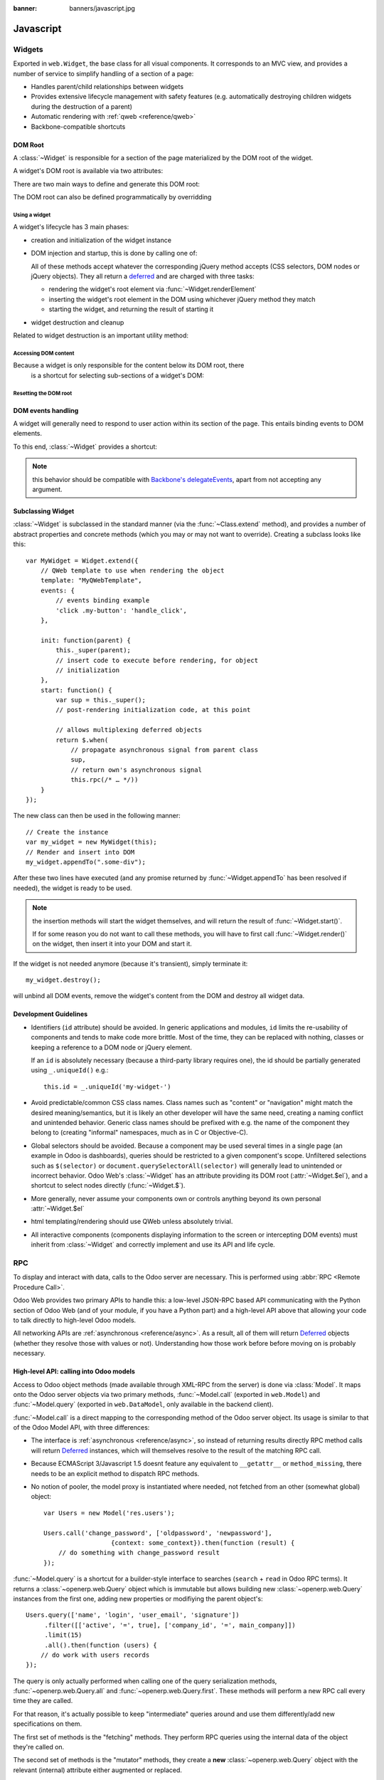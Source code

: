 :banner: banners/javascript.jpg

.. highlight:: javascript

.. default-domain:: js

==========
Javascript
==========

Widgets
=======

.. class:: Widget

    Exported in ``web.Widget``, the base class for all visual components.
    It corresponds to an MVC view, and provides a number of service to
    simplify handling of a section of a page:

    * Handles parent/child relationships between widgets
    * Provides extensive lifecycle management with safety features (e.g.
      automatically destroying children widgets during the destruction of a
      parent)
    * Automatic rendering with :ref:`qweb <reference/qweb>`
    * Backbone-compatible shortcuts

DOM Root
--------

A :class:`~Widget` is responsible for a section of the page
materialized by the DOM root of the widget.

A widget's DOM root is available via two attributes:

.. attribute:: Widget.el

    raw DOM element set as root to the widget

.. attribute:: Widget.$el

    jQuery wrapper around :attr:`~Widget.el`

There are two main ways to define and generate this DOM root:

.. attribute:: Widget.template

    Should be set to the name of a :ref:`QWeb template <reference/qweb>`.
    If set, the template will be rendered after the widget has been
    initialized but before it has been started. The root element generated by
    the template will be set as the DOM root of the widget.

.. attribute:: Widget.tagName

    Used if the widget has no template defined. Defaults to ``div``,
    will be used as the tag name to create the DOM element to set as
    the widget's DOM root. It is possible to further customize this
    generated DOM root with the following attributes:

    .. attribute:: Widget.id

        Used to generate an ``id`` attribute on the generated DOM
        root.

    .. attribute:: Widget.className

        Used to generate a ``class`` attribute on the generated DOM root.

    .. attribute:: Widget.attributes

        Mapping (object literal) of attribute names to attribute
        values. Each of these k:v pairs will be set as a DOM attribute
        on the generated DOM root.

    None of these is used in case a template is specified on the widget.

The DOM root can also be defined programmatically by overridding

.. function:: Widget.renderElement

    Renders the widget's DOM root and sets it. The default
    implementation will render a set template or generate an element
    as described above, and will call
    :func:`~Widget.setElement` on the result.

    Any override to :func:`~Widget.renderElement` which
    does not call its ``_super`` **must** call
    :func:`~Widget.setElement` with whatever it
    generated or the widget's behavior is undefined.

    .. note::

        The default :func:`~Widget.renderElement` can
        be called repeatedly, it will *replace* the previous DOM root
        (using ``replaceWith``). However, this requires that the
        widget correctly sets and unsets its events (and children
        widgets). Generally, :func:`~Widget.renderElement` should
        not be called repeatedly unless the widget advertizes this feature.

Using a widget
''''''''''''''

A widget's lifecycle has 3 main phases:

* creation and initialization of the widget instance

  .. function:: Widget.init(parent)

       initialization method of widgets, synchronous, can be overridden to
       take more parameters from the widget's creator/parent

       :param parent: the new widget's parent, used to handle automatic
                      destruction and event propagation. Can be ``null`` for
                      the widget to have no parent.
       :type parent: :class:`~Widget`

* DOM injection and startup, this is done by calling one of:

  .. function:: Widget.appendTo(element)

    Renders the widget and inserts it as the last child of the target, uses
    `.appendTo()`_

  .. function:: Widget.prependTo(element)

    Renders the widget and inserts it as the first child of the target, uses
    `.prependTo()`_

  .. function:: Widget.insertAfter(element)

    Renders the widget and inserts it as the preceding sibling of the target,
    uses `.insertAfter()`_

  .. function:: Widget.insertBefore(element)

    Renders the widget and inserts it as the following sibling of the target,
    uses `.insertBefore()`_

  All of these methods accept whatever the corresponding jQuery method accepts
  (CSS selectors, DOM nodes or jQuery objects). They all return a deferred_
  and are charged with three tasks:

  * rendering the widget's root element via
    :func:`~Widget.renderElement`
  * inserting the widget's root element in the DOM using whichever jQuery
    method they match
  * starting the widget, and returning the result of starting it

    .. function:: Widget.start()

        asynchronous startup of the widget once it's been injected in the DOM,
        generally used to perform asynchronous RPC calls to fetch whatever
        remote data is necessary for the widget to do its work.

        Must return a deferred_ to indicate when its work is done.

        A widget is *not guaranteed* to work correctly until its
        :func:`~Widget.start` method has finished executing. The
        widget's parent/creator must wait for a widget to be fully started
        before interacting with it

        :returns: deferred_ object

* widget destruction and cleanup

  .. function:: Widget.destroy()

    destroys the widget's children, unbinds its events and removes its root
    from the DOM. Automatically called when the widget's parent is destroyed,
    must be called explicitly if the widget has no parents or if it is
    removed but its parent remains.

    A widget being destroyed is automatically unlinked from its parent.

Related to widget destruction is an important utility method:

.. function:: Widget.alive(deferred[, reject=false])

    A significant issue with RPC and destruction is that an RPC call may take
    a long time to execute and return while a widget is being destroyed or
    after it has been destroyed, trying to execute its operations on a widget
    in a broken/invalid state.

    This is a frequent source of errors or strange behaviors.

    :func:`~Widget.alive` can be used to wrap an RPC call,
    ensuring that whatever operations should be executed when the call ends
    are only executed if the widget is still alive::

        this.alive(this.model.query().all()).then(function (records) {
            // would break if executed after the widget is destroyed, wrapping
            // rpc in alive() prevents execution
            _.each(records, function (record) {
                self.$el.append(self.format(record));
            });
        });

    :param deferred: a deferred_ object to wrap
    :param reject: by default, if the RPC call returns after the widget has
                   been destroyed the returned deferred_ is left in limbo
                   (neither resolved nor rejected). If ``reject`` is set to
                   ``true``, the deferred_ will be rejected instead.
    :returns: deferred_ object

.. function:: Widget.isDestroyed()

    :returns: ``true`` if the widget is being or has been destroyed, ``false``
              otherwise

Accessing DOM content
'''''''''''''''''''''

Because a widget is only responsible for the content below its DOM root, there
 is a shortcut for selecting sub-sections of a widget's DOM:

.. function:: Widget.$(selector)

    Applies the CSS selector specified as parameter to the widget's
    DOM root::

        this.$(selector);

    is functionally identical to::

        this.$el.find(selector);

    :param String selector: CSS selector
    :returns: jQuery object

    .. note:: this helper method is similar to ``Backbone.View.$``

Resetting the DOM root
''''''''''''''''''''''

.. function:: Widget.setElement(element)

    Re-sets the widget's DOM root to the provided element, also
    handles re-setting the various aliases of the DOM root as well as
    unsetting and re-setting delegated events.

    :param Element element: a DOM element or jQuery object to set as
                            the widget's DOM root

    .. note:: should be mostly compatible with `Backbone's
              setElement`_

DOM events handling
-------------------

A widget will generally need to respond to user action within its
section of the page. This entails binding events to DOM elements.

To this end, :class:`~Widget` provides a shortcut:

.. attribute:: Widget.events

    Events are a mapping of an event selector (an event name and an optional
    CSS selector separated by a space) to a callback. The callback can
    be the name of a widget's method or a function object. In either case, the
    ``this`` will be set to the widget::

        events: {
            'click p.oe_some_class a': 'some_method',
            'change input': function (e) {
                e.stopPropagation();
            }
        },

    The selector is used for jQuery's `event delegation`_, the
    callback will only be triggered for descendants of the DOM root
    matching the selector\ [#eventsdelegation]_. If the selector is left out
    (only an event name is specified), the event will be set directly on the
    widget's DOM root.

.. function:: Widget.delegateEvents

    This method is in charge of binding :attr:`~Widget.events` to the
    DOM. It is automatically called after setting the widget's DOM root.

    It can be overridden to set up more complex events than the
    :attr:`~Widget.events` map allows, but the parent should always be
    called (or :attr:`~Widget.events` won't be handled correctly).

.. function:: Widget.undelegateEvents

    This method is in charge of unbinding :attr:`~Widget.events` from
    the DOM root when the widget is destroyed or the DOM root is reset, in
    order to avoid leaving "phantom" events.

    It should be overridden to un-set any event set in an override of
    :func:`~Widget.delegateEvents`.

.. note:: this behavior should be compatible with `Backbone's
          delegateEvents`_, apart from not accepting any argument.

Subclassing Widget
------------------

:class:`~Widget` is subclassed in the standard manner (via the
:func:`~Class.extend` method), and provides a number of
abstract properties and concrete methods (which you may or may not want to
override). Creating a subclass looks like this::

    var MyWidget = Widget.extend({
        // QWeb template to use when rendering the object
        template: "MyQWebTemplate",
        events: {
            // events binding example
            'click .my-button': 'handle_click',
        },

        init: function(parent) {
            this._super(parent);
            // insert code to execute before rendering, for object
            // initialization
        },
        start: function() {
            var sup = this._super();
            // post-rendering initialization code, at this point

            // allows multiplexing deferred objects
            return $.when(
                // propagate asynchronous signal from parent class
                sup,
                // return own's asynchronous signal
                this.rpc(/* … */))
        }
    });

The new class can then be used in the following manner::

    // Create the instance
    var my_widget = new MyWidget(this);
    // Render and insert into DOM
    my_widget.appendTo(".some-div");

After these two lines have executed (and any promise returned by
:func:`~Widget.appendTo` has been resolved if needed), the widget is
ready to be used.

.. note:: the insertion methods will start the widget themselves, and will
          return the result of :func:`~Widget.start()`.

          If for some reason you do not want to call these methods, you will
          have to first call :func:`~Widget.render()` on the
          widget, then insert it into your DOM and start it.

If the widget is not needed anymore (because it's transient), simply terminate
it::

    my_widget.destroy();

will unbind all DOM events, remove the widget's content from the DOM and
destroy all widget data.

Development Guidelines
----------------------

* Identifiers (``id`` attribute) should be avoided. In generic applications
  and modules, ``id`` limits the re-usability of components and tends to make
  code more brittle. Most of the time, they can be replaced with nothing,
  classes or keeping a reference to a DOM node or jQuery element.

  If an ``id`` is absolutely necessary (because a third-party library requires
  one), the id should be partially generated using ``_.uniqueId()`` e.g.::

      this.id = _.uniqueId('my-widget-')
* Avoid predictable/common CSS class names. Class names such as "content" or
  "navigation" might match the desired meaning/semantics, but it is likely an
  other developer will have the same need, creating a naming conflict and
  unintended behavior. Generic class names should be prefixed with e.g. the
  name of the component they belong to (creating "informal" namespaces, much
  as in C or Objective-C).
* Global selectors should be avoided. Because a component may be used several
  times in a single page (an example in Odoo is dashboards), queries should be
  restricted to a given component's scope. Unfiltered selections such as
  ``$(selector)`` or ``document.querySelectorAll(selector)`` will generally
  lead to unintended or incorrect behavior.  Odoo Web's
  :class:`~Widget` has an attribute providing its DOM root
  (:attr:`~Widget.$el`), and a shortcut to select nodes directly
  (:func:`~Widget.$`).
* More generally, never assume your components own or controls anything beyond
  its own personal :attr:`~Widget.$el`
* html templating/rendering should use QWeb unless absolutely trivial.
* All interactive components (components displaying information to the screen
  or intercepting DOM events) must inherit from :class:`~Widget`
  and correctly implement and use its API and life cycle.

.. _.appendTo():
    http://api.jquery.com/appendTo/

.. _.prependTo():
    http://api.jquery.com/prependTo/

.. _.insertAfter():
    http://api.jquery.com/insertAfter/

.. _.insertBefore():
    http://api.jquery.com/insertBefore/

.. _event delegation:
    http://api.jquery.com/delegate/

.. _Backbone's setElement:
    http://backbonejs.org/#View-setElement

.. _Backbone's delegateEvents:
    http://backbonejs.org/#View-delegateEvents

.. _deferred: http://api.jquery.com/category/deferred-object/

RPC
===

To display and interact with data, calls to the Odoo server are necessary.
This is performed using :abbr:`RPC <Remote Procedure Call>`.

Odoo Web provides two primary APIs to handle this: a low-level
JSON-RPC based API communicating with the Python section of Odoo
Web (and of your module, if you have a Python part) and a high-level
API above that allowing your code to talk directly to high-level Odoo models.

All networking APIs are :ref:`asynchronous <reference/async>`. As a result,
all of them will return Deferred_ objects (whether they resolve those with
values or not). Understanding how those work before before moving on is
probably necessary.

High-level API: calling into Odoo models
-------------------------------------------

Access to Odoo object methods (made available through XML-RPC from the server)
is done via :class:`Model`. It maps onto the Odoo server objects via two primary
methods, :func:`~Model.call` (exported in ``web.Model``) and :func:`~Model.query`
(exported in ``web.DataModel``, only available in the backend client).

:func:`~Model.call` is a direct mapping to the corresponding method of
the Odoo server object. Its usage is similar to that of the Odoo Model API,
with three differences:

* The interface is :ref:`asynchronous <reference/async>`, so instead of
  returning results directly RPC method calls will return
  Deferred_ instances, which will themselves resolve to the
  result of the matching RPC call.

* Because ECMAScript 3/Javascript 1.5 doesnt feature any equivalent to
  ``__getattr__`` or ``method_missing``, there needs to be an explicit
  method to dispatch RPC methods.

* No notion of pooler, the model proxy is instantiated where needed,
  not fetched from an other (somewhat global) object::

    var Users = new Model('res.users');

    Users.call('change_password', ['oldpassword', 'newpassword'],
                      {context: some_context}).then(function (result) {
        // do something with change_password result
    });

:func:`~Model.query` is a shortcut for a builder-style
interface to searches (``search`` + ``read`` in Odoo RPC terms). It
returns a :class:`~openerp.web.Query` object which is immutable but
allows building new :class:`~openerp.web.Query` instances from the
first one, adding new properties or modifiying the parent object's::

    Users.query(['name', 'login', 'user_email', 'signature'])
         .filter([['active', '=', true], ['company_id', '=', main_company]])
         .limit(15)
         .all().then(function (users) {
        // do work with users records
    });

The query is only actually performed when calling one of the query
serialization methods, :func:`~openerp.web.Query.all` and
:func:`~openerp.web.Query.first`. These methods will perform a new
RPC call every time they are called.

For that reason, it's actually possible to keep "intermediate" queries
around and use them differently/add new specifications on them.

.. class:: Model(name)

    .. attribute:: Model.name

        name of the model this object is bound to

    .. function:: Model.call(method[, args][, kwargs])

         Calls the ``method`` method of the current model, with the
         provided positional and keyword arguments.

         :param String method: method to call over rpc on the
                               :attr:`~Model.name`
         :param Array<> args: positional arguments to pass to the
                              method, optional
         :param Object<> kwargs: keyword arguments to pass to the
                                 method, optional
         :rtype: Deferred<>

    .. function:: Model.query(fields)

         :param Array<String> fields: list of fields to fetch during
                                      the search
         :returns: a :class:`~openerp.web.Query` object
                   representing the search to perform

.. class:: openerp.web.Query(fields)

    The first set of methods is the "fetching" methods. They perform
    RPC queries using the internal data of the object they're called
    on.

    .. function:: openerp.web.Query.all()

        Fetches the result of the current :class:`~openerp.web.Query` object's
        search.

        :rtype: Deferred<Array<>>

    .. function:: openerp.web.Query.first()

       Fetches the **first** result of the current
       :class:`~openerp.web.Query`, or ``null`` if the current
       :class:`~openerp.web.Query` does have any result.

       :rtype: Deferred<Object | null>

    .. function:: openerp.web.Query.count()

       Fetches the number of records the current
       :class:`~openerp.web.Query` would retrieve.

       :rtype: Deferred<Number>

    .. function:: openerp.web.Query.group_by(grouping...)

       Fetches the groups for the query, using the first specified
       grouping parameter

       :param Array<String> grouping: Lists the levels of grouping
                                      asked of the server. Grouping
                                      can actually be an array or
                                      varargs.
       :rtype: Deferred<Array<openerp.web.QueryGroup>> | null

    The second set of methods is the "mutator" methods, they create a
    **new** :class:`~openerp.web.Query` object with the relevant
    (internal) attribute either augmented or replaced.

    .. function:: openerp.web.Query.context(ctx)

       Adds the provided ``ctx`` to the query, on top of any existing
       context

    .. function:: openerp.web.Query.filter(domain)

       Adds the provided domain to the query, this domain is
       ``AND``-ed to the existing query domain.

    .. function:: opeenrp.web.Query.offset(offset)

       Sets the provided offset on the query. The new offset
       *replaces* the old one.

    .. function:: openerp.web.Query.limit(limit)

       Sets the provided limit on the query. The new limit *replaces*
       the old one.

    .. function:: openerp.web.Query.order_by(fields…)

       Overrides the model's natural order with the provided field
       specifications. Behaves much like Django's :py:meth:`QuerySet.order_by
       <django.db.models.query.QuerySet.order_by>`:

       * Takes 1..n field names, in order of most to least importance
         (the first field is the first sorting key). Fields are
         provided as strings.

       * A field specifies an ascending order, unless it is prefixed
         with the minus sign "``-``" in which case the field is used
         in the descending order

       Divergences from Django's sorting include a lack of random sort
       (``?`` field) and the inability to "drill down" into relations
       for sorting.

Aggregation (grouping)
''''''''''''''''''''''

Odoo has powerful grouping capacities, but they are kind-of strange
in that they're recursive, and level n+1 relies on data provided
directly by the grouping at level n. As a result, while
:py:meth:`openerp.models.Model.read_group` works it's not a very intuitive
API.

Odoo Web eschews direct calls to :py:meth:`~openerp.models.Model.read_group`
in favor of calling a method of :class:`~openerp.web.Query`, :py:meth:`much
in the way it is one in SQLAlchemy <sqlalchemy.orm.query.Query.group_by>`
[#terminal]_::

    some_query.group_by(['field1', 'field2']).then(function (groups) {
        // do things with the fetched groups
    });

This method is asynchronous when provided with 1..n fields (to group
on) as argument, but it can also be called without any field (empty
fields collection or nothing at all). In this case, instead of
returning a Deferred object it will return ``null``.

When grouping criterion come from a third-party and may or may not
list fields (e.g. could be an empty list), this provides two ways to
test the presence of actual subgroups (versus the need to perform a
regular query for records):

* A check on ``group_by``'s result and two completely separate code
  paths::

      var groups;
      if (groups = some_query.group_by(gby)) {
          groups.then(function (gs) {
              // groups
          });
      }
      // no groups

* Or a more coherent code path using :func:`when`'s ability to
  coerce values into deferreds::

      $.when(some_query.group_by(gby)).then(function (groups) {
          if (!groups) {
              // No grouping
          } else {
              // grouping, even if there are no groups (groups
              // itself could be an empty array)
          }
      });

The result of a (successful) :func:`~openerp.web.Query.group_by` is
an array of :class:`~openerp.web.QueryGroup`:

.. class:: openerp.web.QueryGroup

    .. function:: openerp.web.QueryGroup.get(key)

        returns the group's attribute ``key``. Known attributes are:

        ``grouped_on``
            which grouping field resulted from this group
        ``value``
            ``grouped_on``'s value for this group
        ``length``
            the number of records in the group
        ``aggregates``
            a {field: value} mapping of aggregations for the group

    .. function:: openerp.web.QueryGroup.query([fields...])

        equivalent to :func:`Model.query` but pre-filtered to
        only include the records within this group. Returns a
        :class:`~openerp.web.Query` which can be further manipulated as
        usual.

    .. function:: openerp.web.QueryGroup.subgroups()

        returns a deferred to an array of :class:`~openerp.web.QueryGroup`
        below this one

Low-level API: RPC calls to Python side
---------------------------------------

While the previous section is great for calling core OpenERP code
(models code), it does not work if you want to call the Python side of
Odoo Web.

For this, a lower-level API exists on on
:class:`~Session` objects (the class is exported in ``web.Session``, but
an instance isusually available through ``web.session``): the ``rpc`` method.

This method simply takes an absolute path (the absolute URL of the JSON
:ref:`route <reference/http/routing>` to call) and a mapping of attributes to
values (passed as keyword arguments to the Python method). This function
fetches the return value of the Python methods, converted to JSON.

For instance, to call the ``resequence`` of the
:class:`~web.controllers.main.DataSet` controller::

    session.rpc('/web/dataset/resequence', {
        model: some_model,
        ids: array_of_ids,
        offset: 42
    }).then(function (result) {
        // resequence didn't error out
    }, function () {
        // an error occured during during call
    });

.. _reference/javascript/client:

Web Client
==========

Javascript module system overview
---------------------------------

A new module system (inspired from requirejs) has now been deployed.
It has many advantages over the Odoo version 8 system.

* loading order: dependencies are guaranteed to be loaded first, even if
  files are not loaded in the correct order in the bundle files.
* easier to split a file into smaller logical units.
* no global variables: easier to reason.
* it is possible to examine every dependencies and dependants.  This
  makes refactoring much simpler, and less risky.

It has also some disadvantages:

* files are required to use the module system if they want to interact 
  with odoo, since the various objects are only available in the module
  system, and not in global variables
* circular dependencies are not supported.  It makes sense, but it means
  that one needs to be careful.

This is obviously a very large change and will require everyone to
adopt new habits.  For example, the variable openerp does not exist
anymore.  The new way of doing things is to import explicitely the module 
you need, and declaring explicitely the objects you export.  Here is a
simple example::

    odoo.define('addon_name.service', function (require) {
        var utils = require('web.utils');
        var Model = require('web.Model');

        // do things with utils and Model
        var something_useful = 15;
        return  {
            something_useful: something_useful,
        };
    });

This snippet shows a module named ``addon_name.service``.  It is defined
with the ``odoo.define`` function.  ``odoo.define`` takes a name and a
function for arguments:

* The name is the concatenation of the name of the addon it is defined in
  and a name describing its purpose.
* The function is the place where the javascript module is actually
  defined.  It takes a function ``require`` as first argument, and
  returns something (or not, depending if it needs to export something).
  The ``require`` function is used to get a handle on the dependencies.
  In this case, it gives a handle on two javascript modules from the 
  ``web`` addon, namely ``web.utils`` and ``web.Model``.

The idea is that you define what you need to import (by using the
``require`` function) and declare what you export (by returning
something).  The web client will then make sure that your code is loaded
properly.

Modules are contained in a file, but a file can define several modules 
(however, it is better to keep them in separate files).

Each module can return a deferred. In that case, the module is marked as loaded
only when the deferred is resolved, and its value is equal to the resolved value.
The module can be rejected (unloaded). This will be logged in the console as info.

* ``Missing dependencies``:
  These modules do not appear in the page. It is possible that the JavaScript 
  file is not in the page or that the module name is wrong
* ``Failed modules``:
  A javascript error is detected
* ``Rejected modules``:
  The module returns a rejected deferred. It (and its dependent modules) is not 
  loaded.
* ``Rejected linked modules``:
  Modules who depend on a rejected module
* ``Non loaded modules``:
  Modules who depend on a missing or a failed module


Web client structure
--------------------

The web client files have been refactored into smaller and simpler files.
Here is a description of the current file structure:

* the ``framework/`` folder contains all basic low level modules.  The
  modules here are supposed to be generic.  Some of them are:

  * ``web.ajax`` implements rpc calls
  * ``web.core`` is a generic modules.  It exports various useful
    objects and functions, such as ``qweb``, ``_t`` or the main bus.
  * ``web.Widget`` contains the widget class
  * ``web.Model`` is an abstraction over ``web.ajax`` to make
    calls to the server model methods
  * ``web.session`` is the former ``openerp.session``
  * ``web.utils`` for useful code snippets
  * ``web.time`` for every time-related generic functions
* the ``views/`` folder contains all view definitions
* ``widgets/`` is for standalone widgets

The ``js/`` folder also contains some important files:

* ``action_manager.js`` is the ActionManager class
* ``boot.js`` is the file actually implementing the module system
* ``menu.js`` is the definition of the top menu
* ``web_client.js`` is for the root widget WebClient
* ``view_manager.js`` contains the ViewManager

The two other files are ``tour.js`` for the tours and ``compatibility.js``.
The latter file is a compatibility layer bridging the old system to the
new module system.  This is where every module names are exported to the
global variable ``openerp``.  In theory, our addons should work without
ever using the variable ``openerp``, and the compatibility module can be
disabled safely.

Javascript conventions
----------------------

Here are some basic conventions for the javascript code:

* declare all your dependencies at the top of the module.  Also, they
  should be sorted alphabetically by module name.  This makes it
  easier to understand your module.
* declare all exports at the end.
* add the ``use strict`` statement at the beginning of every module
* always name your module properly: ``addon_name.description``.
* use capital letters for classes (for example, ``ActionManager`` is
  defined in the module ``web.ActionManager``), and lowercase for
  everything else (for example, ``ajax`` is defined in ``web.ajax``).
* declare one module per file





Testing in Odoo Web Client
==========================

Javascript Unit Testing
-----------------------

Odoo Web includes means to unit-test both the core code of
Odoo Web and your own javascript modules. On the javascript side,
unit-testing is based on QUnit_ with a number of helpers and
extensions for better integration with Odoo.

To see what the runner looks like, find (or start) an Odoo server
with the web client enabled, and navigate to ``/web/tests``
This will show the runner selector, which lists all modules with javascript
unit tests, and allows starting any of them (or all javascript tests in all
modules at once).

.. image:: ./images/runner.png
    :align: center

Clicking any runner button will launch the corresponding tests in the
bundled QUnit_ runner:

.. image:: ./images/tests.png
    :align: center

Writing a test case
-------------------

The first step is to list the test file(s). This is done through the
``test`` key of the Odoo manifest, by adding javascript files to it:

.. code-block:: python

    {
        'name': "Demonstration of web/javascript tests",
        'category': 'Hidden',
        'depends': ['web'],
        'test': ['static/test/demo.js'],
    }

and to create the corresponding test file(s)

.. note::

    Test files which do not exist will be ignored, if all test files
    of a module are ignored (can not be found), the test runner will
    consider that the module has no javascript tests.

After that, refreshing the runner selector will display the new module
and allow running all of its (0 so far) tests:

.. image:: ./images/runner2.png
    :align: center

The next step is to create a test case::

    openerp.testing.section('basic section', function (test) {
        test('my first test', function () {
            ok(false, "this test has run");
        });
    });

All testing helpers and structures live in the ``openerp.testing``
module. Odoo tests live in a :func:`~openerp.testing.section`,
which is itself part of a module. The first argument to a section is
the name of the section, the second one is the section body.

:func:`test <openerp.testing.case>`, provided by the
:func:`~openerp.testing.section` to the callback, is used to
register a given test case which will be run whenever the test runner
actually does its job. Odoo Web test case use standard `QUnit
assertions`_ within them.

Launching the test runner at this point will run the test and display
the corresponding assertion message, with red colors indicating the
test failed:

.. image:: ./images/tests2.png
    :align: center

Fixing the test (by replacing ``false`` to ``true`` in the assertion)
will make it pass:

.. image:: ./images/tests3.png
    :align: center

Assertions
----------

As noted above, Odoo Web's tests use `qunit assertions`_. They are
available globally (so they can just be called without references to
anything). The following list is available:

.. function:: ok(state[, message])

    checks that ``state`` is truthy (in the javascript sense)

.. function:: strictEqual(actual, expected[, message])

    checks that the actual (produced by a method being tested) and
    expected values are identical (roughly equivalent to ``ok(actual
    === expected, message)``)

.. function:: notStrictEqual(actual, expected[, message])

    checks that the actual and expected values are *not* identical
    (roughly equivalent to ``ok(actual !== expected, message)``)

.. function:: deepEqual(actual, expected[, message])

    deep comparison between actual and expected: recurse into
    containers (objects and arrays) to ensure that they have the same
    keys/number of elements, and the values match.

.. function:: notDeepEqual(actual, expected[, message])

    inverse operation to :func:`deepEqual`

.. function:: throws(block[, expected][, message])

    checks that, when called, the ``block`` throws an
    error. Optionally validates that error against ``expected``.

    :param Function block:
    :param expected: if a regexp, checks that the thrown error's
                     message matches the regular expression. If an
                     error type, checks that the thrown error is of
                     that type.
    :type expected: Error | RegExp

.. function:: equal(actual, expected[, message])

    checks that ``actual`` and ``expected`` are loosely equal, using
    the ``==`` operator and its coercion rules.

.. function:: notEqual(actual, expected[, message])

    inverse operation to :func:`equal`

Getting an Odoo instance
------------------------

The Odoo instance is the base through which most Odoo Web
modules behaviors (functions, objects, …) are accessed. As a result,
the test framework automatically builds one, and loads the module
being tested and all of its dependencies inside it. This new instance
is provided as the first positional parameter to your test
cases. Let's observe by adding javascript code (not test code) to the
test module:

.. code-block:: python

    {
        'name': "Demonstration of web/javascript tests",
        'category': 'Hidden',
        'depends': ['web'],
        'js': ['static/src/js/demo.js'],
        'test': ['static/test/demo.js'],
    }

::

    // src/js/demo.js
    openerp.web_tests_demo = function (instance) {
        instance.web_tests_demo = {
            value_true: true,
            SomeType: instance.web.Class.extend({
                init: function (value) {
                    this.value = value;
                }
            })
        };
    };

and then adding a new test case, which simply checks that the
``instance`` contains all the expected stuff we created in the
module::

    // test/demo.js
    test('module content', function (instance) {
        ok(instance.web_tests_demo.value_true, "should have a true value");
        var type_instance = new instance.web_tests_demo.SomeType(42);
        strictEqual(type_instance.value, 42, "should have provided value");
    });

DOM Scratchpad
--------------

As in the wider client, arbitrarily accessing document content is
strongly discouraged during tests. But DOM access is still needed to
e.g. fully initialize :class:`widgets <~openerp.Widget>` before
testing them.

Thus, a test case gets a DOM scratchpad as its second positional
parameter, in a jQuery instance. That scratchpad is fully cleaned up
before each test, and as long as it doesn't do anything outside the
scratchpad your code can do whatever it wants::

    // test/demo.js
    test('DOM content', function (instance, $scratchpad) {
        $scratchpad.html('<div><span class="foo bar">ok</span></div>');
        ok($scratchpad.find('span').hasClass('foo'),
           "should have provided class");
    });
    test('clean scratchpad', function (instance, $scratchpad) {
        ok(!$scratchpad.children().length, "should have no content");
        ok(!$scratchpad.text(), "should have no text");
    });

.. note::

    The top-level element of the scratchpad is not cleaned up, test
    cases can add text or DOM children but shoud not alter
    ``$scratchpad`` itself.

Loading templates
-----------------

To avoid the corresponding processing costs, by default templates are
not loaded into QWeb. If you need to render e.g. widgets making use of
QWeb templates, you can request their loading through the
:attr:`~TestOptions.templates` option to the :func:`test case
function <openerp.testing.case>`.

This will automatically load all relevant templates in the instance's
qweb before running the test case:

.. code-block:: python

    {
        'name': "Demonstration of web/javascript tests",
        'category': 'Hidden',
        'depends': ['web'],
        'js': ['static/src/js/demo.js'],
        'test': ['static/test/demo.js'],
        'qweb': ['static/src/xml/demo.xml'],
    }

.. code-block:: xml

    <!-- src/xml/demo.xml -->
    <templates id="template" xml:space="preserve">
        <t t-name="DemoTemplate">
            <t t-foreach="5" t-as="value">
                <p><t t-esc="value"/></p>
            </t>
        </t>
    </templates>

::

    // test/demo.js
    test('templates', {templates: true}, function (instance) {
        var s = instance.web.qweb.render('DemoTemplate');
        var texts = $(s).find('p').map(function () {
            return $(this).text();
        }).get();

        deepEqual(texts, ['0', '1', '2', '3', '4']);
    });

Asynchronous cases
------------------

The test case examples so far are all synchronous, they execute from
the first to the last line and once the last line has executed the
test is done. But the web client is full of :ref:`asynchronous code
<reference/async>`, and thus test cases need to be async-aware.

This is done by returning a :class:`deferred <Deferred>` from the
case callback::

    // test/demo.js
    test('asynchronous', {
        asserts: 1
    }, function () {
        var d = $.Deferred();
        setTimeout(function () {
            ok(true);
            d.resolve();
        }, 100);
        return d;
    });

This example also uses the :class:`options parameter <TestOptions>`
to specify the number of assertions the case should expect, if less or
more assertions are specified the case will count as failed.

Asynchronous test cases *must* specify the number of assertions they
will run. This allows more easily catching situations where e.g. the
test architecture was not warned about asynchronous operations.

.. note::

    Asynchronous test cases also have a 2 seconds timeout: if the test
    does not finish within 2 seconds, it will be considered
    failed. This pretty much always means the test will not
    resolve. This timeout *only* applies to the test itself, not to
    the setup and teardown processes.

.. note::

    If the returned deferred is rejected, the test will be failed
    unless :attr:`~TestOptions.fail_on_rejection` is set to
    ``false``.

RPC
---

An important subset of asynchronous test cases is test cases which
need to perform (and chain, to an extent) RPC calls.

.. note::

    Because they are a subset of asynchronous cases, RPC cases must
    also provide a valid :attr:`assertions count
    <TestOptions.asserts>`.

To enable mock RPC, set the :attr:`rpc option <TestOptions.rpc>` to
``mock``. This will add a third parameter to the test case callback:

.. function:: mock(rpc_spec, handler)

    Can be used in two different ways depending on the shape of the
    first parameter:

    * If it matches the pattern ``model:method`` (if it contains a
      colon, essentially) the call will set up the mocking of an RPC
      call straight to the Odoo server (through XMLRPC) as
      performed via e.g. :func:`openerp.web.Model.call`.

      In that case, ``handler`` should be a function taking two
      arguments ``args`` and ``kwargs``, matching the corresponding
      arguments on the server side and should simply return the value
      as if it were returned by the Python XMLRPC handler::

          test('XML-RPC', {rpc: 'mock', asserts: 3}, function (instance, $s, mock) {
              // set up mocking
              mock('people.famous:name_search', function (args, kwargs) {
                  strictEqual(kwargs.name, 'bob');
                  return [
                      [1, "Microsoft Bob"],
                      [2, "Bob the Builder"],
                      [3, "Silent Bob"]
                  ];
              });

              // actual test code
              return new instance.web.Model('people.famous')
                  .call('name_search', {name: 'bob'}).then(function (result) {
                      strictEqual(result.length, 3, "shoud return 3 people");
                      strictEqual(result[0][1], "Microsoft Bob",
                          "the most famous bob should be Microsoft Bob");
                  });
          });

    * Otherwise, if it matches an absolute path (e.g. ``/a/b/c``) it
      will mock a JSON-RPC call to a web client controller, such as
      ``/web/webclient/translations``. In that case, the handler takes
      a single ``params`` argument holding all of the parameters
      provided over JSON-RPC.

      As previously, the handler should simply return the result value
      as if returned by the original JSON-RPC handler::

          test('JSON-RPC', {rpc: 'mock', asserts: 3, templates: true}, function (instance, $s, mock) {
              var fetched_dbs = false, fetched_langs = false;
              mock('/web/database/get_list', function () {
                  fetched_dbs = true;
                  return ['foo', 'bar', 'baz'];
              });
              mock('/web/session/get_lang_list', function () {
                  fetched_langs = true;
                  return [['vo_IS', 'Hopelandic / Vonlenska']];
              });

              // widget needs that or it blows up
              instance.webclient = {toggle_bars: openerp.testing.noop};
              var dbm = new instance.web.DatabaseManager({});
              return dbm.appendTo($s).then(function () {
                  ok(fetched_dbs, "should have fetched databases");
                  ok(fetched_langs, "should have fetched languages");
                  deepEqual(dbm.db_list, ['foo', 'bar', 'baz']);
              });
          });

.. note::

    Mock handlers can contain assertions, these assertions should be
    part of the assertions count (and if multiple calls are made to a
    handler containing assertions, it multiplies the effective number
    of assertions).

Testing API
-----------

.. function:: openerp.testing.section(name[, options], body)

    A test section, serves as shared namespace for related tests (for
    constants or values to only set up once). The ``body`` function
    should contain the tests themselves.

    Note that the order in which tests are run is essentially
    undefined, do *not* rely on it.

    :param String name:
    :param TestOptions options:
    :param body:
    :type body: Function<:func:`~openerp.testing.case`, void>

.. function:: openerp.testing.case(name[, options], callback)

    Registers a test case callback in the test runner, the callback
    will only be run once the runner is started (or maybe not at all,
    if the test is filtered out).

    :param String name:
    :param TestOptions options:
    :param callback:
    :type callback: Function<instance, $, Function<String, Function, void>>

.. class:: TestOptions

    the various options which can be passed to
    :func:`~openerp.testing.section` or
    :func:`~openerp.testing.case`. Except for
    :attr:`~TestOptions.setup` and
    :attr:`~TestOptions.teardown`, an option on
    :func:`~openerp.testing.case` will overwrite the corresponding
    option on :func:`~openerp.testing.section` so
    e.g. :attr:`~TestOptions.rpc` can be set for a
    :func:`~openerp.testing.section` and then differently set for
    some :func:`~openerp.testing.case` of that
    :func:`~openerp.testing.section`

    .. attribute:: TestOptions.asserts

        An integer, the number of assertions which should run during a
        normal execution of the test. Mandatory for asynchronous tests.

    .. attribute:: TestOptions.setup

        Test case setup, run right before each test case. A section's
        :func:`~TestOptions.setup` is run before the case's own, if
        both are specified.

    .. attribute:: TestOptions.teardown

        Test case teardown, a case's :func:`~TestOptions.teardown`
        is run before the corresponding section if both are present.

    .. attribute:: TestOptions.fail_on_rejection

        If the test is asynchronous and its resulting promise is
        rejected, fail the test. Defaults to ``true``, set to
        ``false`` to not fail the test in case of rejection::

            // test/demo.js
            test('unfail rejection', {
                asserts: 1,
                fail_on_rejection: false
            }, function () {
                var d = $.Deferred();
                setTimeout(function () {
                    ok(true);
                    d.reject();
                }, 100);
                return d;
            });

    .. attribute:: TestOptions.rpc

        RPC method to use during tests, one of ``"mock"`` or
        ``"rpc"``. Any other value will disable RPC for the test (if
        they were enabled by the suite for instance).

    .. attribute:: TestOptions.templates

        Whether the current module (and its dependencies)'s templates
        should be loaded into QWeb before starting the test. A
        boolean, ``false`` by default.

The test runner can also use two global configuration values set
directly on the ``window`` object:

* ``oe_all_dependencies`` is an ``Array`` of all modules with a web
  component, ordered by dependency (for a module ``A`` with
  dependencies ``A'``, any module of ``A'`` must come before ``A`` in
  the array)

Running through Python
----------------------

The web client includes the means to run these tests on the
command-line (or in a CI system), but while actually running it is
pretty simple the setup of the pre-requisite parts has some
complexities.

#. Install PhantomJS_. It is a headless
   browser which allows automating running and testing web
   pages. QUnitSuite_ uses it to actually run the qunit_ test suite.

   The PhantomJS_ website provides pre-built binaries for some
   platforms, and your OS's package management probably provides it as
   well.

   If you're building PhantomJS_ from source, I recommend preparing
   for some knitting time as it's not exactly fast (it needs to
   compile both `Qt <http://qt-project.org/>`_ and `Webkit
   <http://www.webkit.org/>`_, both being pretty big projects).

   .. note::

       Because PhantomJS_ is webkit-based, it will not be able to test
       if Firefox, Opera or Internet Explorer can correctly run the
       test suite (and it is only an approximation for Safari and
       Chrome). It is therefore recommended to *also* run the test
       suites in actual browsers once in a while.

   .. note::

       The version of PhantomJS_ this was build through is 1.7,
       previous versions *should* work but are not actually supported
       (and tend to just segfault when something goes wrong in
       PhantomJS_ itself so they're a pain to debug).

#. Install a new database with all relevant modules (all modules with
   a web component at least), then restart the server

   .. note::

       For some tests, a source database needs to be duplicated. This
       operation requires that there be no connection to the database
       being duplicated, but Odoo doesn't currently break
       existing/outstanding connections, so restarting the server is
       the simplest way to ensure everything is in the right state.

#. Launch ``oe run-tests -d $DATABASE -mweb`` with the correct
   addons-path specified (and replacing ``$DATABASE`` by the source
   database you created above)

   .. note::

       If you leave out ``-mweb``, the runner will attempt to run all
       the tests in all the modules, which may or may not work.

If everything went correctly, you should now see a list of tests with
(hopefully) ``ok`` next to their names, closing with a report of the
number of tests run and the time it took:


Congratulation, you have just performed a successful "offline" run of
the OpenERP Web test suite.

.. note::

    Note that this runs all the Python tests for the ``web`` module,
    but all the web tests for all of Odoo. This can be surprising.

.. _qunit: http://qunitjs.com/

.. _qunit assertions: http://api.qunitjs.com/category/assert/

.. _QUnitSuite: http://pypi.python.org/pypi/QUnitSuite/

.. _PhantomJS: http://phantomjs.org/

.. [#eventsdelegation] not all DOM events are compatible with events delegation

.. [#terminal]
    with a small twist: :py:meth:`sqlalchemy.orm.query.Query.group_by` is not
    terminal, it returns a query which can still be altered.

